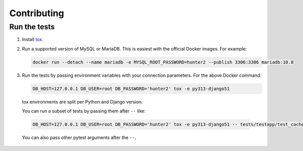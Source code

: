 ============
Contributing
============

Run the tests
-------------

1. Install `tox <https://tox.wiki/en/latest/>`__.

2. Run a supported version of MySQL or MariaDB.
   This is easiest with the official Docker images.
   For example:

   .. code-block:: console

       docker run --detach --name mariadb -e MYSQL_ROOT_PASSWORD=hunter2 --publish 3306:3306 mariadb:10.8

3. Run the tests by passing environment variables with your connection parameters.
   For the above Docker command:

   .. code-block:: console

      DB_HOST=127.0.0.1 DB_USER=root DB_PASSWORD='hunter2' tox -e py313-django51

  tox environments are split per Python and Django version.

  You can run a subset of tests by passing them after ``--`` like:

  .. code-block:: console

    DB_HOST=127.0.0.1 DB_USER=root DB_PASSWORD='hunter2' tox -e py313-django51 -- tests/testapp/test_cache.py

  You can also pass other pytest arguments after the ``--``.
